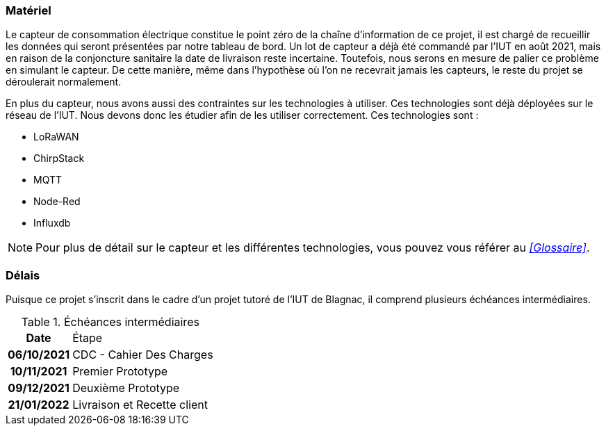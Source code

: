 === Matériel
Le capteur de consommation électrique constitue le point zéro de la chaîne d'information de ce projet, il est chargé de recueillir les données qui seront présentées par notre tableau de bord.
Un lot de capteur a déjà été commandé par l'IUT en août 2021, mais en raison de la conjoncture sanitaire la date de livraison reste incertaine. Toutefois, nous serons en mesure de palier ce problème en simulant le capteur. De cette manière, même dans l'hypothèse où l'on ne recevrait jamais les capteurs, le reste du projet se déroulerait normalement.

En plus du capteur, nous avons aussi des contraintes sur les technologies à utiliser. Ces technologies sont déjà déployées sur le réseau de l'IUT. Nous devons donc les étudier afin de les utiliser correctement. Ces technologies sont :

* LoRaWAN
* ChirpStack
* MQTT
* Node-Red
* Influxdb

[NOTE]
Pour plus de détail sur le capteur et les différentes technologies, vous pouvez vous référer au __<<Glossaire>>__.

=== Délais
Puisque ce projet s'inscrit dans le cadre d'un projet tutoré de l'IUT de Blagnac, il comprend plusieurs échéances intermédiaires.

.Échéances intermédiaires
[cols="~h,~"]
|====
^|Date ^|Étape
^.^|06/10/2021
|CDC - Cahier Des Charges
^.^|10/11/2021
|Premier Prototype
^.^|09/12/2021
|Deuxième Prototype
^.^|21/01/2022
|Livraison et Recette client
|====